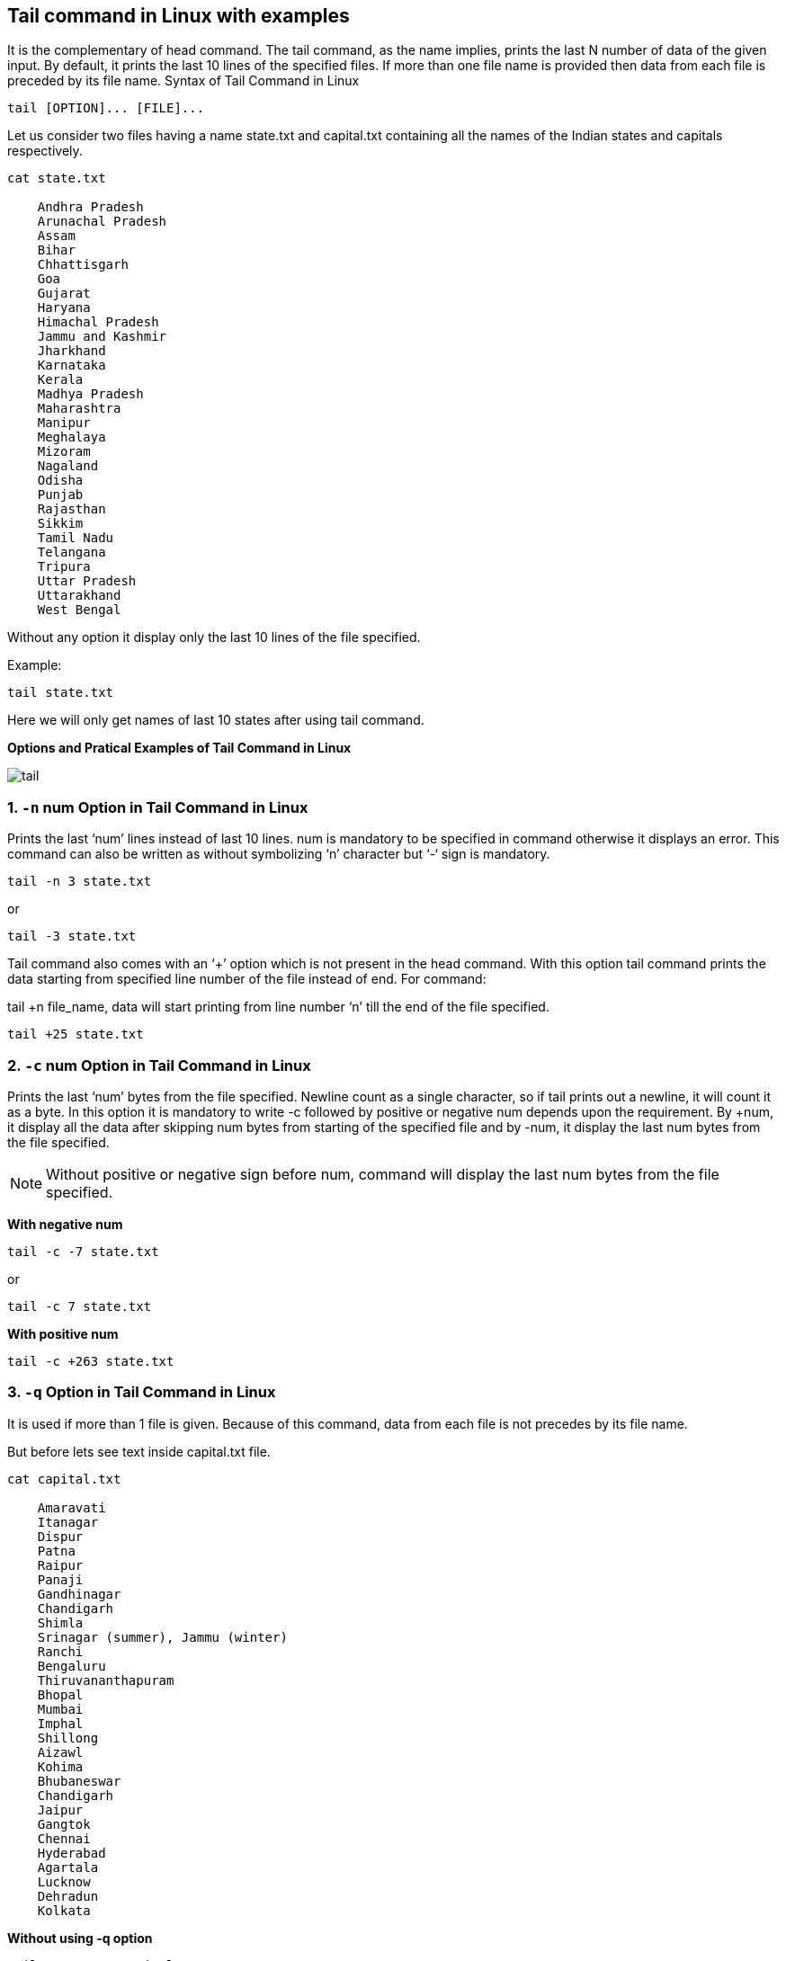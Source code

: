 
== Tail command in Linux with examples


It is the complementary of head command. The tail command, as the name implies, prints the last N number of data of the given input. By default, it prints the last 10 lines of the specified files. If more than one file name is provided then data from each file is preceded by its file name.
Syntax of Tail Command in Linux
----
tail [OPTION]... [FILE]...
----
Let us consider two files having a name state.txt and capital.txt containing all the names of the Indian states and capitals respectively.
----
cat state.txt

    Andhra Pradesh
    Arunachal Pradesh
    Assam
    Bihar
    Chhattisgarh
    Goa
    Gujarat
    Haryana
    Himachal Pradesh
    Jammu and Kashmir
    Jharkhand
    Karnataka
    Kerala
    Madhya Pradesh
    Maharashtra
    Manipur
    Meghalaya
    Mizoram
    Nagaland
    Odisha
    Punjab
    Rajasthan
    Sikkim
    Tamil Nadu
    Telangana
    Tripura
    Uttar Pradesh
    Uttarakhand
    West Bengal
----
Without any option it display only the last 10 lines of the file specified.

Example:
----
tail state.txt
----

Here we will only get names of last 10 states after using tail command.

*Options and Pratical Examples of Tail Command in Linux*

image::tail.png[]

=== 1. `-n` num Option in Tail Command in Linux

Prints the last ‘num’ lines instead of last 10 lines. num is mandatory to be specified in command otherwise it displays an error. This command can also be written as without symbolizing ‘n’ character but ‘-‘ sign is mandatory.
----
tail -n 3 state.txt
----
or
----
tail -3 state.txt

----



Tail command also comes with an ‘+’ option which is not present in the head command. With this option tail command prints the data starting from specified line number of the file instead of end. For command:

tail +n file_name, data will start printing from line number ‘n’ till the end of the file specified.
----
tail +25 state.txt
----



=== 2. `-c` num Option in Tail Command in Linux

Prints the last ‘num’ bytes from the file specified. Newline count as a single character, so if tail prints out a newline, it will count it as a byte. In this option it is mandatory to write -c followed by positive or negative num depends upon the requirement. By +num, it display all the data after skipping num bytes from starting of the specified file and by -num, it display the last num bytes from the file specified.

NOTE: Without positive or negative sign before num, command will display the last num bytes from the file specified.

*With negative num*
----
tail -c -7 state.txt
----
or
----
tail -c 7 state.txt
----


*With positive num*
----
tail -c +263 state.txt
----

=== 3. `-q` Option in Tail Command in Linux

It is used if more than 1 file is given. Because of this command, data from each file is not precedes by its file name.

But before lets see text inside capital.txt file.
----
cat capital.txt

    Amaravati
    Itanagar
    Dispur
    Patna
    Raipur
    Panaji
    Gandhinagar
    Chandigarh
    Shimla
    Srinagar (summer), Jammu (winter)
    Ranchi
    Bengaluru
    Thiruvananthapuram
    Bhopal
    Mumbai
    Imphal
    Shillong
    Aizawl
    Kohima
    Bhubaneswar
    Chandigarh
    Jaipur
    Gangtok
    Chennai
    Hyderabad
    Agartala
    Lucknow
    Dehradun
    Kolkata
----
*Without using -q option*
----
tail state.txt capital.txt
----


*With using -q option*
----
tail state.txt -q capital.txt
----

=== 4. `-f` Option in Tail Command in Linux

This option is mainly used by system administration to monitor the growth of the log files written by many Unix program as they are running. This option shows the last ten lines of a file and will update when new lines are added. As new lines are written to the log, the console will update with the new lines.

The prompt doesn’t return even after work is over so, we have to use the interrupt key to abort this command. In general, the applications writes error messages to log files. You can use the -f option to check for the error messages as and when they appear in the log file.
----
$ tail -f logfile
----
=== 5. `-v` Option in Tail Command in Linux

By using this option, data from the specified file is always preceded by its file name.
----
tail -v state.txt
----

=== 6. `–version` Option in Tail Command in Linux

This option is used to display the version of tail which is currently running on your system.
----
tail --version
----

== Applications of tail Command in Linux
=== 1. How to use tail with pipes(|):

The tail command can be piped with many other commands of the unix. In the following example output of the tail command is given as input to the sort command with -r option to sort the last 7 state names coming from file state.txt in the reverse order.
----
tail -n 7 state.txt
----


*Using Tail command with pipe `|`*
----
tail -n 7 state.txt | sort -r
----


It can also be piped with one or more filters for additional processing. Like in the following example, we are using cat, head and tail command and whose output is stored in the file name list.txt using directive(>).
----
cat state.txt | head -n 20 | tail -n 5  > list.txt
----
----
cat list.txt
----


What is happening in this command let’s try to explore it. First cat command gives all the data present in the file state.txt and after that pipe transfers all the output coming from cat command to the head command. Head command gives all the data from start(line number 1) to the line number 20 and pipe transfer all the output coming from head command to tail command. Now, tail command gives last 5 lines of the data and the output goes to the file name list.txt via directive operator.

== Tail command in Linux with examples – FAQs
=== What is tail command with example?

The tail command in Linux is used to display the last part of a file. By default, it shows the last 10 lines of the specified file.

Example: To display the last 10 lines of file.txt:
----
tail file.txt
----
=== How to display last 10 lines of file in Linux?

To display the last 10 lines of a file in Linux, use the tail command:
----
tail file.txt
----
=== How to use Tails in Linux?

The tail command can be used with various options to customize its output. For example, to continuously monitor a file for new lines (like a log file), use the -f option:
----
tail -f file.txt
----
=== How do I read the last 20 lines of a file in Linux?

To read the last 20 lines of a file in Linux, use the tail command with the -n option:
----
tail -n 20 file.txt
----
